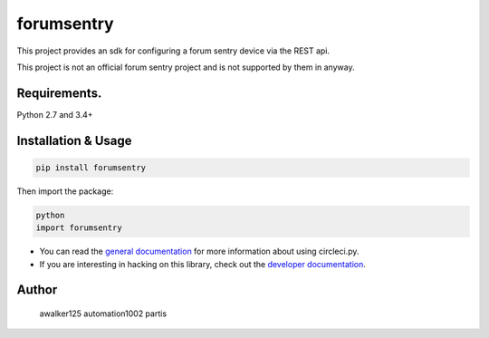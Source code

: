 forumsentry
===========

.. image:: https://circleci.com/gh/awalker125/forumsentry-sdk-for-python.svg?style=shield
    :target: https://circleci.com/gh/awalker125/forumsentry-sdk-for-python
    :alt: CI Status

.. image:: https://codecov.io/gh/awalker125/forumsentry-sdk-for-python/branch/master/graph/badge.svg
    :target: https://codecov.io/gh/awalker125/forumsentry-sdk-for-python
    :alt: Code Coverage

.. image:: https://badge.fury.io/py/forumsentry.svg
    :target: https://badge.fury.io/py/forumsentry
    :alt: PyPi PAckage

.. image:: https://readthedocs.org/projects/forumsentry-sdk-for-python/badge/?version=latest
    :target: http://forumsentry-sdk-for-python.readthedocs.io/en/latest/?badge=latest
    :alt: Documentation Status

This project provides an sdk for configuring a forum sentry device via the REST api.

This project is not an official forum sentry project and is not supported by them in anyway.


Requirements.
-----------------

Python 2.7 and 3.4+

Installation & Usage
-----------------

.. code:: bash

	pip install forumsentry


Then import the package:

.. code:: bash
	
	python
	import forumsentry


* You can read the `general documentation <https://forumsentry-sdk-for-python.readthedocs.io/en/latest/?badge=latest>`_ for more information about using circleci.py.
* If you are interesting in hacking on this library, check out the `developer documentation <https://forumsentry-sdk-for-python.readthedocs.io/en/latest/dev.html>`_. 




Author
-----------------

	awalker125
	automation1002
	partis